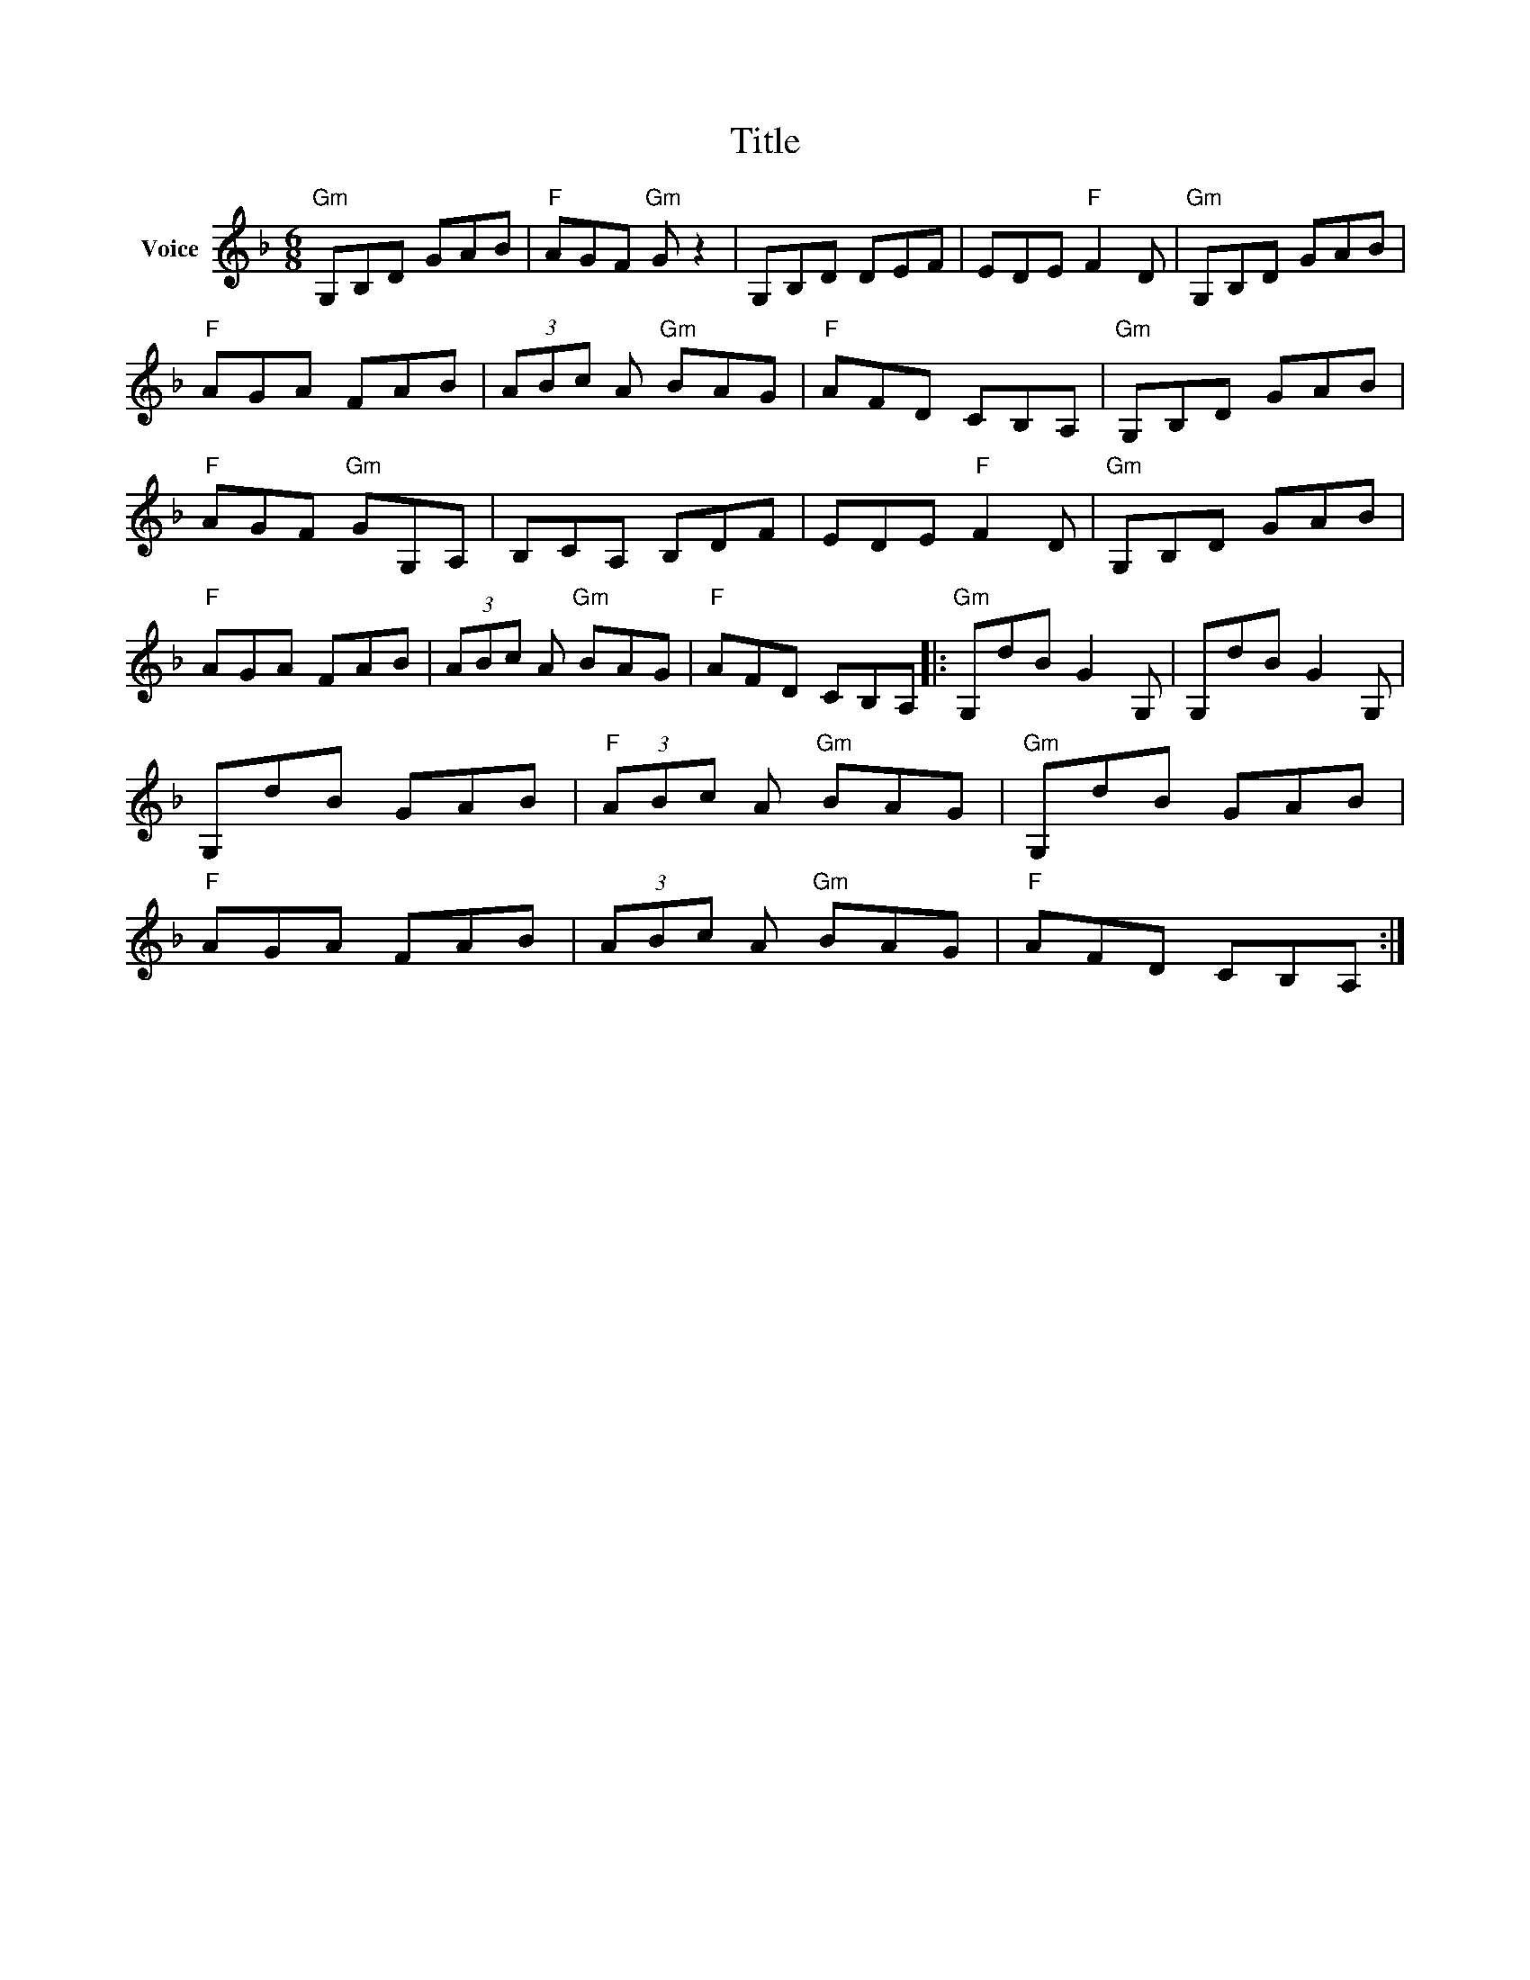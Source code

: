 X:1
T:Title
L:1/8
M:6/8
I:linebreak $
K:F
V:1 treble nm="Voice"
V:1
"Gm" G,B,D GAB |"F" AGF"Gm" G z2 | G,B,D DEF | EDE"F" F2 D |"Gm" G,B,D GAB |"F" AGA FAB | %6
 (3ABc A"Gm" BAG |"F" AFD CB,A, |"Gm" G,B,D GAB |"F" AGF"Gm" GG,A, | B,CA, B,DF | EDE"F" F2 D | %12
"Gm" G,B,D GAB |"F" AGA FAB | (3ABc A"Gm" BAG |"F" AFD CB,A, |:"Gm" G,dB G2 G, | G,dB G2 G, | %18
 G,dB GAB |"F" (3ABc A"Gm" BAG |"Gm" G,dB GAB |"F" AGA FAB | (3ABc A"Gm" BAG |"F" AFD CB,A, :| %24
